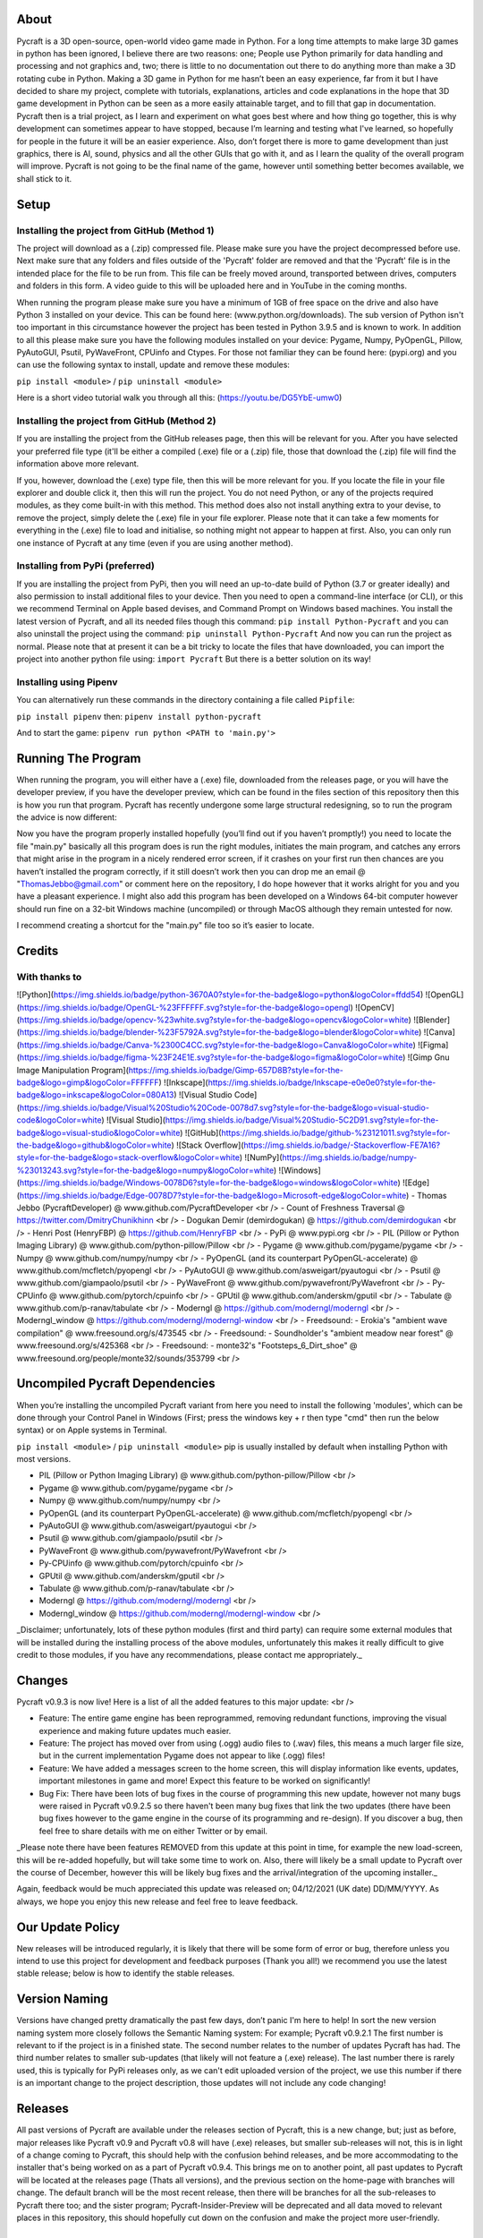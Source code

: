 About
====================
Pycraft is a 3D open-source, open-world video game made in Python. For a long time attempts to make large 3D games in python has been ignored, I believe there are two reasons: one; People use Python primarily for data handling and processing and not graphics and, two; there is little to no documentation out there to do anything more than make a 3D rotating cube in Python. Making a 3D game in Python for me hasn’t been an easy experience, far from it but I have decided to share my project, complete with tutorials, explanations, articles and code explanations in the hope that 3D game development in Python can be seen as a more easily attainable target, and to fill that gap in documentation. Pycraft then is a trial project, as I learn and experiment on what goes best where and how thing go together, this is why development can sometimes appear to have stopped, because I’m learning and testing what I've learned, so hopefully for people in the future it will be an easier experience. Also, don’t forget there is more to game development than just graphics, there is AI, sound, physics and all the other GUIs that go with it, and as I learn the quality of the overall program will improve. Pycraft is not going to be the final name of the game, however until something better becomes available, we shall stick to it.

Setup
====================
Installing the project from GitHub (Method 1)
++++++++++++++++++++

The project will download as a (.zip) compressed file. Please make sure you have the project decompressed before use. Next make sure that any folders and files outside of the 'Pycraft' folder are removed and that the 'Pycraft' file is in the intended place for the file to be run from. This file can be freely moved around, transported between drives, computers and folders in this form. A video guide to this will be uploaded here and in YouTube in the coming months.

When running the program please make sure you have a minimum of 1GB of free space on the drive and also have Python 3 installed on your device. This can be found here: (www.python.org/downloads). The sub version of Python isn't too important in this circumstance however the project has been tested in Python 3.9.5 and is known to work. In addition to all this please make sure you have the following modules installed on your device:
Pygame, Numpy, PyOpenGL, Pillow, PyAutoGUI, Psutil, PyWaveFront, CPUinfo and Ctypes. 
For those not familiar they can be found here: (pypi.org) and you can use the following syntax to install, update and remove these modules:

``pip install <module>`` / ``pip uninstall <module>``

Here is a short video tutorial walk you through all this: (https://youtu.be/DG5YbE-umw0)

Installing the project from GitHub (Method 2)
++++++++++++++++++++

If you are installing the project from the GitHub releases page, then this will be relevant for you.
After you have selected your preferred file type (it'll be either a compiled (.exe) file or a (.zip) file, those that download the (.zip) file will find the information above more relevant.

If you, however, download the (.exe) type file, then this will be more relevant for you. If you locate the file in your file explorer and double click it, then this will run the project. You do not need Python, or any of the projects required modules, as they come built-in with this method. This method does also not install anything extra to your devise, to remove the project, simply delete the (.exe) file in your file explorer. Please note that it can take a few moments for everything in the (.exe) file to load and initialise, so nothing might not appear to happen at first. Also, you can only run one instance of Pycraft at any time (even if you are using another method).

Installing from PyPi (preferred)
++++++++++++++++++++

If you are installing the project from PyPi, then you will need an up-to-date build of Python (3.7 or greater ideally) and also permission to install additional files to your device. Then you need to open a command-line interface (or CLI), or this we recommend Terminal on Apple based devises, and Command Prompt on Windows based machines. You install the latest version of Pycraft, and all its needed files though this command:
``pip install Python-Pycraft``
and you can also uninstall the project using the command:
``pip uninstall Python-Pycraft``
And now you can run the project as normal.
Please note that at present it can be a bit tricky to locate the files that have downloaded, you can import the project into another python file using:
``import Pycraft``
But there is a better solution on its way!

Installing using Pipenv
++++++++++++++++++++

You can alternatively run these commands in the directory containing a file called ``Pipfile``:

``pip install pipenv`` then: ``pipenv install python-pycraft``

And to start the game: ``pipenv run python <PATH to 'main.py'>``

Running The Program
====================
When running the program, you will either have a (.exe) file, downloaded from the releases page, or you will have the developer preview, if you have the developer preview, which can be found in the files section of this repository then this is how you run that program. Pycraft has recently undergone some large structural redesigning, so to run the program the advice is now different:

Now you have the program properly installed hopefully (you’ll find out if you haven’t promptly!) you need to locate the file "main.py" basically all this program does is run the right modules, initiates the main program, and catches any errors that might arise in the program in a nicely rendered error screen, if it crashes on your first run then chances are you haven’t installed the program correctly, if it still doesn’t work then you can drop me an email @ "ThomasJebbo@gmail.com" or comment here on the repository, I do hope however that it works alright for you and you have a pleasant experience. I might also add this program has been developed on a Windows 64-bit computer however should run fine on a 32-bit Windows machine (uncompiled) or through MacOS although they remain untested for now. 

I recommend creating a shortcut for the "main.py" file too so it’s easier to locate.

Credits
====================
With thanks to
++++++++++++++++++++
![Python](https://img.shields.io/badge/python-3670A0?style=for-the-badge&logo=python&logoColor=ffdd54) ![OpenGL](https://img.shields.io/badge/OpenGL-%23FFFFFF.svg?style=for-the-badge&logo=opengl) ![OpenCV](https://img.shields.io/badge/opencv-%23white.svg?style=for-the-badge&logo=opencv&logoColor=white) ![Blender](https://img.shields.io/badge/blender-%23F5792A.svg?style=for-the-badge&logo=blender&logoColor=white) ![Canva](https://img.shields.io/badge/Canva-%2300C4CC.svg?style=for-the-badge&logo=Canva&logoColor=white) ![Figma](https://img.shields.io/badge/figma-%23F24E1E.svg?style=for-the-badge&logo=figma&logoColor=white) ![Gimp Gnu Image Manipulation Program](https://img.shields.io/badge/Gimp-657D8B?style=for-the-badge&logo=gimp&logoColor=FFFFFF) ![Inkscape](https://img.shields.io/badge/Inkscape-e0e0e0?style=for-the-badge&logo=inkscape&logoColor=080A13) ![Visual Studio Code](https://img.shields.io/badge/Visual%20Studio%20Code-0078d7.svg?style=for-the-badge&logo=visual-studio-code&logoColor=white) ![Visual Studio](https://img.shields.io/badge/Visual%20Studio-5C2D91.svg?style=for-the-badge&logo=visual-studio&logoColor=white) 	![GitHub](https://img.shields.io/badge/github-%23121011.svg?style=for-the-badge&logo=github&logoColor=white) ![Stack Overflow](https://img.shields.io/badge/-Stackoverflow-FE7A16?style=for-the-badge&logo=stack-overflow&logoColor=white) ![NumPy](https://img.shields.io/badge/numpy-%23013243.svg?style=for-the-badge&logo=numpy&logoColor=white) 	![Windows](https://img.shields.io/badge/Windows-0078D6?style=for-the-badge&logo=windows&logoColor=white) ![Edge](https://img.shields.io/badge/Edge-0078D7?style=for-the-badge&logo=Microsoft-edge&logoColor=white) 
- Thomas Jebbo (PycraftDeveloper) @ www.github.com/PycraftDeveloper <br />
- Count of Freshness Traversal @ https://twitter.com/DmitryChunikhinn <br />
- Dogukan Demir (demirdogukan) @ https://github.com/demirdogukan <br />
- Henri Post (HenryFBP) @ https://github.com/HenryFBP <br />
- PyPi @ www.pypi.org <br />
- PIL (Pillow or Python Imaging Library) @ www.github.com/python-pillow/Pillow <br />
- Pygame @ www.github.com/pygame/pygame <br />
- Numpy @ www.github.com/numpy/numpy <br />
- PyOpenGL (and its counterpart PyOpenGL-accelerate) @ www.github.com/mcfletch/pyopengl <br />
- PyAutoGUI @ www.github.com/asweigart/pyautogui <br />
- Psutil @ www.github.com/giampaolo/psutil <br />
- PyWaveFront @ www.github.com/pywavefront/PyWavefront <br />
- Py-CPUinfo @ www.github.com/pytorch/cpuinfo <br />
- GPUtil @ www.github.com/anderskm/gputil <br />
- Tabulate @ www.github.com/p-ranav/tabulate <br />
- Moderngl @ https://github.com/moderngl/moderngl <br />
- Moderngl_window @ https://github.com/moderngl/moderngl-window <br />
- Freedsound: - Erokia's "ambient wave compilation" @ www.freesound.org/s/473545 <br />
- Freedsound: - Soundholder's "ambient meadow near forest" @ www.freesound.org/s/425368 <br />
- Freedsound: - monte32's "Footsteps_6_Dirt_shoe" @ www.freesound.org/people/monte32/sounds/353799 <br />

Uncompiled Pycraft Dependencies
====================
When you’re installing the uncompiled Pycraft variant from here you need to install the following 'modules', which can be done through your Control Panel in Windows (First; press the windows key + r then type "cmd" then run the below syntax) or on Apple systems in Terminal.

``pip install <module>`` / ``pip uninstall <module>``
pip is usually installed by default when installing Python with most versions.

- PIL (Pillow or Python Imaging Library) @ www.github.com/python-pillow/Pillow <br />
- Pygame @ www.github.com/pygame/pygame <br />
- Numpy @ www.github.com/numpy/numpy <br />
- PyOpenGL (and its counterpart PyOpenGL-accelerate) @ www.github.com/mcfletch/pyopengl <br />
- PyAutoGUI @ www.github.com/asweigart/pyautogui <br />
- Psutil @ www.github.com/giampaolo/psutil <br />
- PyWaveFront @ www.github.com/pywavefront/PyWavefront <br />
- Py-CPUinfo @ www.github.com/pytorch/cpuinfo <br />
- GPUtil @ www.github.com/anderskm/gputil <br />
- Tabulate @ www.github.com/p-ranav/tabulate <br />
- Moderngl @ https://github.com/moderngl/moderngl <br />
- Moderngl_window @ https://github.com/moderngl/moderngl-window <br />

_Disclaimer; unfortunately, lots of these python modules (first and third party) can require some external modules that will be installed during the installing process of the above modules, unfortunately this makes it really difficult to give credit to those modules, if you have any recommendations, please contact me appropriately._

Changes
====================
Pycraft v0.9.3 is now live! Here is a list of all the added features to this major update: <br />

* Feature: The entire game engine has been reprogrammed, removing redundant functions, improving the visual experience and making future updates much easier.
* Feature: The project has moved over from using (.ogg) audio files to (.wav) files, this means a much larger file size, but in the current implementation Pygame does not appear to like (.ogg) files!
* Feature: We have added a messages screen to the home screen, this will display information like events, updates, important milestones in game and more! Expect this feature to be worked on significantly!
* Bug Fix: There have been lots of bug fixes in the course of programming this new update, however not many bugs were raised in Pycraft v0.9.2.5 so there haven't been many bug fixes that link the two updates (there have been bug fixes however to the game engine in the course of its programming and re-design). If you discover a bug, then feel free to share details with me on either Twitter or by email.

_Please note there have been features REMOVED from this update at this point in time, for example the new load-screen, this will be re-added hopefully, but will take some time to work on. Also, there will likely be a small update to Pycraft over the course of December, however this will be likely bug fixes and the arrival/integration of the upcoming installer._

Again, feedback would be much appreciated this update was released on; 04/12/2021 (UK date) DD/MM/YYYY. As always, we hope you enjoy this new release and feel free to leave feedback.

Our Update Policy
====================
New releases will be introduced regularly, it is likely that there will be some form of error or bug, therefore unless you intend to use this project for development and feedback purposes (Thank you all!) we recommend you use the latest stable release; below is how to identify the stable releases.

Version Naming
====================
Versions have changed pretty dramatically the past few days, don’t panic I'm here to help! In sort the new version naming system more closely follows the Semantic Naming system:
For example; Pycraft v0.9.2.1 The first number is relevant to if the project is in a finished state. The second number relates to the number of updates Pycraft has had. The third number relates to smaller sub-updates (that likely will not feature a (.exe) release). The last number there is rarely used, this is typically for PyPi releases only, as we can't edit uploaded version of the project, we use this number if there is an important change to the project description, those updates will not include any code changing!

Releases
====================
All past versions of Pycraft are available under the releases section of Pycraft, this is a new change, but; just as before, major releases like Pycraft v0.9 and Pycraft v0.8 will have (.exe) releases, but smaller sub-releases will not, this is in light of a change coming to Pycraft, this should help with the confusion behind releases, and be more accommodating to the installer that's being worked on as a part of Pycraft v0.9.4. This brings me on to another point, all past updates to Pycraft will be located at the releases page (Thats all versions), and the previous section on the home-page with branches will change. The default branch will be the most recent release, then there will be branches for all the sub-releases to Pycraft there too; and the sister program; Pycraft-Insider-Preview will be deprecated and all data moved to relevant places in this repository, this should hopefully cut down on the confusion and make the project more user-friendly.

Other Sources
====================
I have started writing an article on medium which is released at the start of every month, this compliments the weekly updates that are posted on my twitter profile, it would be greatly appreciated if you wanted to check it out here at this link: (https://medium.com/@PycraftDev), these articles are also uploaded to my other account on Dev here: (https://dev.to/pycraftdev). Any recommendations and feedback are, as always, greatly appreciated, a lot of time and work goes into making this happen!

Final Notices
====================
Thank you greatly for supporting this project simply by running it, I am sorry in advance for any spelling mistakes. The programs will be updated frequently and I shall do my best to keep this up to date too. I also want to add that you are welcome to view and change the program and share it with your friends however please may I have some credit, just a name would do and if you find any bugs or errors, please feel free to comment in the comments section any feedback so I can improve my program, it will all be much appreciated and give as much detail as you wish to give out.
